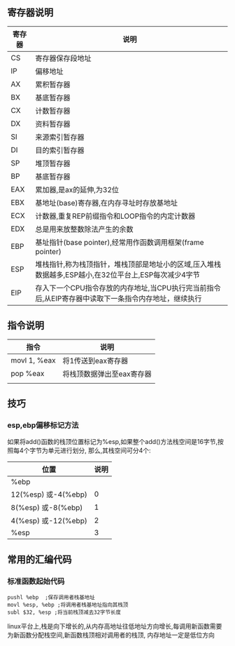 ** 寄存器说明
| 寄存器 | 说明                                                                                                 |
|--------+------------------------------------------------------------------------------------------------------|
| CS     | 寄存器保存段地址                                                                                     |
| IP     | 偏移地址                                                                                             |
| AX     | 累积暂存器                                                                                           |
| BX     | 基底暂存器                                                                                           |
| CX     | 计数暂存器                                                                                           |
| DX     | 资料暂存器                                                                                           |
| SI     | 来源索引暂存器                                                                                       |
| DI     | 目的索引暂存器                                                                                       |
| SP     | 堆顶暂存器                                                                                           |
| BP     | 基底暂存器                                                                                           |
| EAX    | 累加器,是ax的延伸,为32位                                                                             |
| EBX    | 基地址(base)寄存器,在内存寻址时存放基地址                                                            |
| ECX    | 计数器,重复REP前缀指令和LOOP指令的内定计数器                                                         |
| EDX    | 总是用来放整数除法产生的余数                                                                         |
| EBP    | 基址指针(base pointer),经常用作函数调用框架(frame pointer)                                           |
| ESP    | 堆栈指针,称为栈顶指针，堆栈顶部是地址小的区域,压入堆栈数据越多,ESP越小,在32位平台上,ESP每次减少4字节 |
| EIP    | 存入下一个CPU指令存放的内存地址,当CPU执行完当前指令后,从EIP寄存器中读取下一条指令内存地址，继续执行                                              |
** 指令说明
| 指令         | 说明                      |
|--------------+---------------------------|
| movl 1, %eax | 将1传送到eax寄存器        |
| pop %eax     | 将栈顶数据弹出至eax寄存器 |
|              |                           |
** 技巧
*** esp,ebp偏移标记方法
  如果将add()函数的栈顶位置标记为%esp,如果整个add()方法栈空间是16字节,按照每4个字节为单元进行划分,
那么,其栈空间可分4个:
| 位置                 | 说明 |
|----------------------+------|
| %ebp                 |      |
| 12(%esp) 或-4(%ebp)  |    0 |
| 8(%esp)  或-8(%ebp)  |    1 |
| 4(%esp)  或-12(%ebp) |    2 |
| %esp                 |    3 |
** 常用的汇编代码
*** 标准函数起始代码
#+BEGIN_SRC 
pushl %ebp  ;保存调用者栈基地址
movl %esp, %ebp ;将调用者栈基地址指向其栈顶
subl $32, %esp ;将当前栈顶减去32字节长度
#+END_SRC
linux平台上,栈是向下增长的,从内存高地址往低地址方向增长,每调用新函数需要为新函数分配栈空间,新函数栈顶相对调用者的栈顶,
内存地址一定是低位方向












